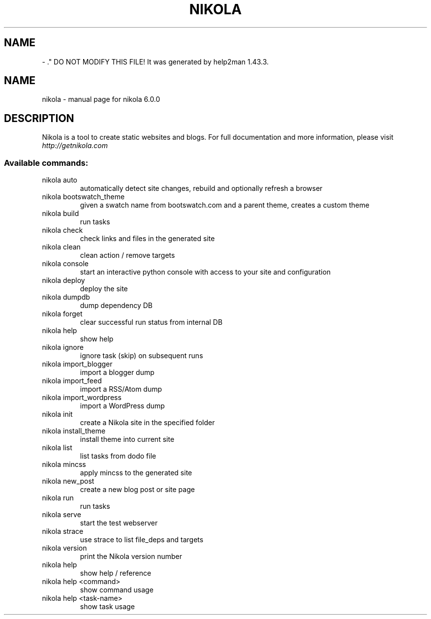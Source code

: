 .\" Man page generated from reStructuredText.
.
.TH   "" "" ""
.SH NAME
 \- 
.
.nr rst2man-indent-level 0
.
.de1 rstReportMargin
\\$1 \\n[an-margin]
level \\n[rst2man-indent-level]
level margin: \\n[rst2man-indent\\n[rst2man-indent-level]]
-
\\n[rst2man-indent0]
\\n[rst2man-indent1]
\\n[rst2man-indent2]
..
.de1 INDENT
.\" .rstReportMargin pre:
. RS \\$1
. nr rst2man-indent\\n[rst2man-indent-level] \\n[an-margin]
. nr rst2man-indent-level +1
.\" .rstReportMargin post:
..
.de UNINDENT
. RE
.\" indent \\n[an-margin]
.\" old: \\n[rst2man-indent\\n[rst2man-indent-level]]
.nr rst2man-indent-level -1
.\" new: \\n[rst2man-indent\\n[rst2man-indent-level]]
.in \\n[rst2man-indent\\n[rst2man-indent-level]]u
..
\&." DO NOT MODIFY THIS FILE!  It was generated by help2man 1.43.3.
.TH NIKOLA "1" "September 2013" "nikola 6.0.0" "User Commands"
.SH NAME
nikola \- manual page for nikola 6.0.0
.SH DESCRIPTION
Nikola is a tool to create static websites and blogs. For full documentation and more information, please visit \fI\%http://getnikola.com\fP
.SS "Available commands:"
.TP
nikola auto
automatically detect site changes, rebuild and optionally refresh a browser
.TP
nikola bootswatch_theme
given a swatch name from bootswatch.com and a parent theme, creates a custom theme
.TP
nikola build
run tasks
.TP
nikola check
check links and files in the generated site
.TP
nikola clean
clean action / remove targets
.TP
nikola console
start an interactive python console with access to your site and configuration
.TP
nikola deploy
deploy the site
.TP
nikola dumpdb
dump dependency DB
.TP
nikola forget
clear successful run status from internal DB
.TP
nikola help
show help
.TP
nikola ignore
ignore task (skip) on subsequent runs
.TP
nikola import_blogger
import a blogger dump
.TP
nikola import_feed
import a RSS/Atom dump
.TP
nikola import_wordpress
import a WordPress dump
.TP
nikola init
create a Nikola site in the specified folder
.TP
nikola install_theme
install theme into current site
.TP
nikola list
list tasks from dodo file
.TP
nikola mincss
apply mincss to the generated site
.TP
nikola new_post
create a new blog post or site page
.TP
nikola run
run tasks
.TP
nikola serve
start the test webserver
.TP
nikola strace
use strace to list file_deps and targets
.TP
nikola version
print the Nikola version number
.TP
nikola help
show help / reference
.TP
nikola help <command>
show command usage
.TP
nikola help <task\-name>
show task usage
.\" Generated by docutils manpage writer.
.
